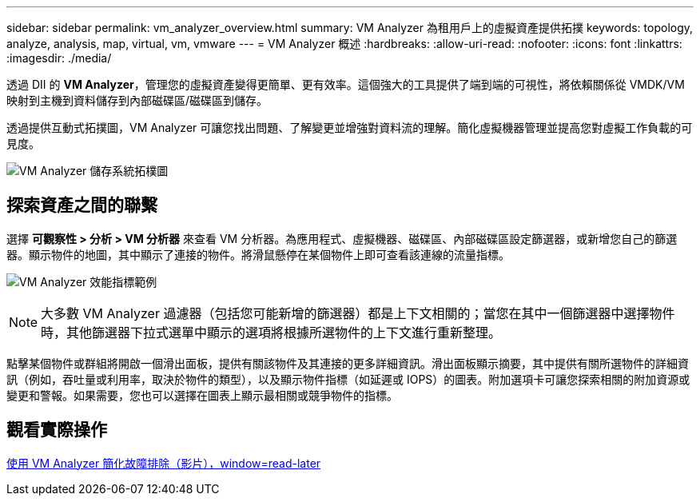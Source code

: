 ---
sidebar: sidebar 
permalink: vm_analyzer_overview.html 
summary: VM Analyzer 為租用戶上的虛擬資產提供拓撲 
keywords: topology, analyze, analysis, map, virtual, vm, vmware 
---
= VM Analyzer 概述
:hardbreaks:
:allow-uri-read: 
:nofooter: 
:icons: font
:linkattrs: 
:imagesdir: ./media/


[role="lead"]
透過 DII 的 *VM Analyzer*，管理您的虛擬資產變得更簡單、更有效率。這個強大的工具提供了端到端的可視性，將依賴關係從 VMDK/VM 映射到主機到資料儲存到內部磁碟區/磁碟區到儲存。

透過提供互動式拓撲圖，VM Analyzer 可讓您找出問題、了解變更並增強對資料流的理解。簡化虛擬機器管理並提高您對虛擬工作負載的可見度。

image:vm_analyzer_example_with_panel_a.png["VM Analyzer 儲存系統拓樸圖"]



== 探索資產之間的聯繫

選擇 *可觀察性 > 分析 > VM 分析器* 來查看 VM 分析器。為應用程式、虛擬機器、磁碟區、內部磁碟區設定篩選器，或新增您自己的篩選器。顯示物件的地圖，其中顯示了連接的物件。將滑鼠懸停在某個物件上即可查看該連線的流量指標。

image:vm_analyzer_performance_metrics.png["VM Analyzer 效能指標範例"]


NOTE: 大多數 VM Analyzer 過濾器（包括您可能新增的篩選器）都是上下文相關的；當您在其中一個篩選器中選擇物件時，其他篩選器下拉式選單中顯示的選項將根據所選物件的上下文進行重新整理。

點擊某個物件或群組將開啟一個滑出面板，提供有關該物件及其連接的更多詳細資訊。滑出面板顯示摘要，其中提供有關所選物件的詳細資訊（例如，吞吐量或利用率，取決於物件的類型），以及顯示物件指標（如延遲或 IOPS）的圖表。附加選項卡可讓您探索相關的附加資源或變更和警報。如果需要，您也可以選擇在圖表上顯示最相關或競爭物件的指標。



== 觀看實際操作

link:https://media.netapp.com/video-detail/0e62b784-8456-5ef7-8879-f0352135a0f1/simplified-troubleshooting-with-vm-analyzer["使用 VM Analyzer 簡化故障排除（影片），window=read-later"]
